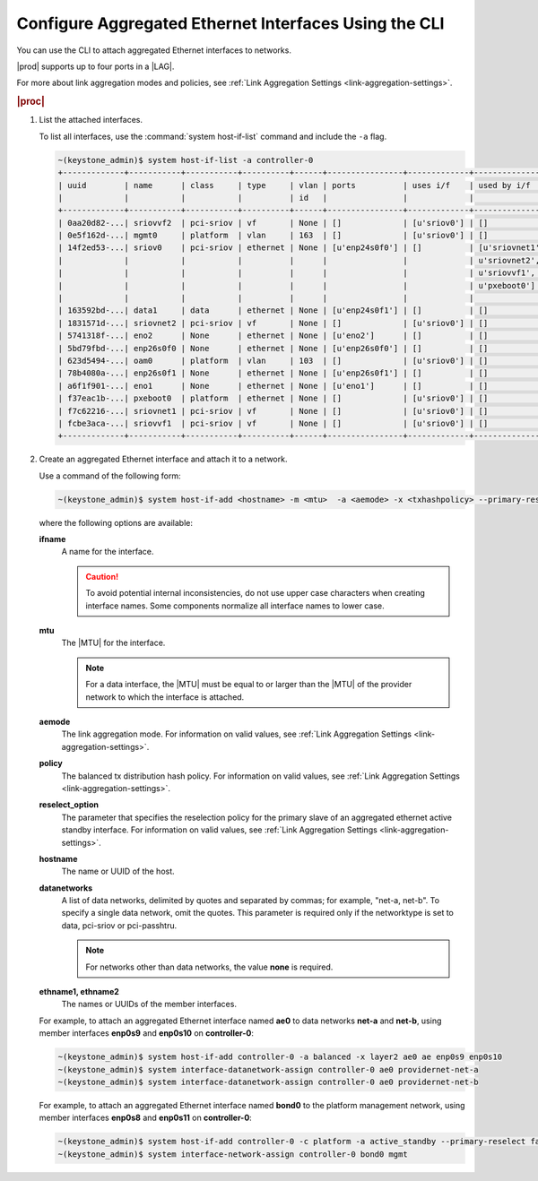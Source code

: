 
.. bcr1473342191677
.. _configuring-aggregated-ethernet-interfaces-using-the-cli:

======================================================
Configure Aggregated Ethernet Interfaces Using the CLI
======================================================

You can use the CLI to attach aggregated
Ethernet interfaces to networks.

|prod| supports up to four ports in a |LAG|.

.. only:: partner

    ../../../_includes/configuring-aggregated-ethernet-interfaces-using-the-cli.rest

For more about link aggregation modes and policies, see :ref:`Link Aggregation
Settings <link-aggregation-settings>`.

.. rubric:: |proc|

.. _configuring-aggregated-ethernet-interfaces-using-the-cli-steps-exz-hvh-lkb:

#.  List the attached interfaces.

    To list all interfaces, use the :command:`system host-if-list` command
    and include the ``-a`` flag.

    .. code-block:: none

        ~(keystone_admin)$ system host-if-list -a controller-0
        +-------------+-----------+-----------+----------+------+----------------+-------------+----------------------------+---------------------------+
        | uuid        | name      | class     | type     | vlan | ports          | uses i/f    | used by i/f                | attributes                |
        |             |           |           |          | id   |                |             |                            |                           |
        +-------------+-----------+-----------+----------+------+----------------+-------------+----------------------------+---------------------------+
        | 0aa20d82-...| sriovvf2  | pci-sriov | vf       | None | []             | [u'sriov0'] | []                         | MTU=1500,max_tx_rate=100  |
        | 0e5f162d-...| mgmt0     | platform  | vlan     | 163  | []             | [u'sriov0'] | []                         | MTU=1500                  |
        | 14f2ed53-...| sriov0    | pci-sriov | ethernet | None | [u'enp24s0f0'] | []          | [u'sriovnet1', u'oam0',    | MTU=9216                  |
        |             |           |           |          |      |                |             | u'sriovnet2', u'sriovvf2', |                           |
        |             |           |           |          |      |                |             | u'sriovvf1', u'mgmt0',     |                           |
        |             |           |           |          |      |                |             | u'pxeboot0']               |                           |
        |             |           |           |          |      |                |             |                            |                           |
        | 163592bd-...| data1     | data      | ethernet | None | [u'enp24s0f1'] | []          | []                         | MTU=1500,accelerated=True |
        | 1831571d-...| sriovnet2 | pci-sriov | vf       | None | []             | [u'sriov0'] | []                         | MTU=1956,max_tx_rate=100  |
        | 5741318f-...| eno2      | None      | ethernet | None | [u'eno2']      | []          | []                         | MTU=1500                  |
        | 5bd79fbd-...| enp26s0f0 | None      | ethernet | None | [u'enp26s0f0'] | []          | []                         | MTU=1500                  |
        | 623d5494-...| oam0      | platform  | vlan     | 103  | []             | [u'sriov0'] | []                         | MTU=1500                  |
        | 78b4080a-...| enp26s0f1 | None      | ethernet | None | [u'enp26s0f1'] | []          | []                         | MTU=1500                  |
        | a6f1f901-...| eno1      | None      | ethernet | None | [u'eno1']      | []          | []                         | MTU=1500                  |
        | f37eac1b-...| pxeboot0  | platform  | ethernet | None | []             | [u'sriov0'] | []                         | MTU=1500                  |
        | f7c62216-...| sriovnet1 | pci-sriov | vf       | None | []             | [u'sriov0'] | []                         | MTU=1500,max_tx_rate=100  |
        | fcbe3aca-...| sriovvf1  | pci-sriov | vf       | None | []             | [u'sriov0'] | []                         | MTU=1956,max_tx_rate=100  |
        +-------------+-----------+-----------+----------+------+----------------+-------------+----------------------------+---------------------------+

#.  Create an aggregated Ethernet interface and attach it to a network.

    Use a command of the following form:

    .. code-block:: none

        ~(keystone_admin)$ system host-if-add <hostname> -m <mtu>  -a <aemode> -x <txhashpolicy> --primary-reselect <reselect_option> <ifname> ae <ethname1> <ethname2>

    where the following options are available:

    **ifname**
        A name for the interface.

        .. caution::
            To avoid potential internal inconsistencies, do not use upper
            case characters when creating interface names. Some components
            normalize all interface names to lower case.

    **mtu**
        The |MTU| for the interface.

        .. note::
            For a data interface, the |MTU| must be equal to or larger than the
            |MTU| of the provider network to which the interface is attached.

    **aemode**
        The link aggregation mode. For information on valid values, see :ref:`Link Aggregation Settings <link-aggregation-settings>`.

    **policy**
        The balanced tx distribution hash policy. For information on valid values, see :ref:`Link Aggregation Settings <link-aggregation-settings>`.

    **reselect_option**
        The parameter that specifies the reselection policy for the primary
        slave of an aggregated ethernet active standby interface. For
        information on valid values, see :ref:`Link Aggregation Settings
        <link-aggregation-settings>`.

    **hostname**
        The name or UUID of the host.

    **datanetworks**
        A list of data networks, delimited by quotes and separated by commas;
        for example, "net-a, net-b". To specify a single data network, omit
        the quotes. This parameter is required only if the networktype is set
        to data, pci-sriov or pci-passhtru.

        .. note::
            For networks other than data networks, the value **none** is
            required.

    **ethname1, ethname2**
        The names or UUIDs of the member interfaces.

    For example, to attach an aggregated Ethernet interface named **ae0** to
    data networks **net-a** and **net-b**, using member interfaces **enp0s9**
    and **enp0s10** on **controller-0**:

    .. code-block:: none

        ~(keystone_admin)$ system host-if-add controller-0 -a balanced -x layer2 ae0 ae enp0s9 enp0s10
        ~(keystone_admin)$ system interface-datanetwork-assign controller-0 ae0 providernet-net-a
        ~(keystone_admin)$ system interface-datanetwork-assign controller-0 ae0 providernet-net-b

    For example, to attach an aggregated Ethernet interface named **bond0** to
    the platform management network, using member interfaces **enp0s8**
    and **enp0s11** on **controller-0**:

    .. code-block:: none

        ~(keystone_admin)$ system host-if-add controller-0 -c platform -a active_standby --primary-reselect failure bond0 ae enp0s8 enp0s11
        ~(keystone_admin)$ system interface-network-assign controller-0 bond0 mgmt


.. only:: partner

    ../../../_includes/configuring-aggregated-ethernet-interfaces-using-the-cli.rest
